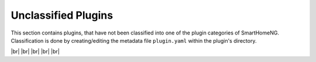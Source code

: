 
====================
Unclassified Plugins
====================

.. image:: /_static/img/unclassified.svg
   :width: 200px
   :height: 200px
   :scale: 50 %
   :alt: protocol plugin
   :align: left

.. |br| raw:: html

   <br />

This section contains plugins, that have not been classified into one of the plugin categories
of SmartHomeNG. Classification is done by creating/editing the metadata file ``plugin.yaml`` 
within the plugin's directory.

|br|
|br|
|br|
|br|
|br|
